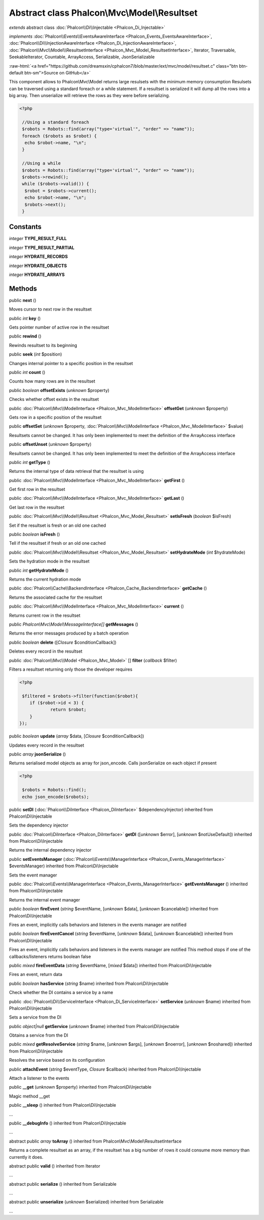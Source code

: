Abstract class **Phalcon\\Mvc\\Model\\Resultset**
=================================================

*extends* abstract class :doc:`Phalcon\\Di\\Injectable <Phalcon_Di_Injectable>`

*implements* :doc:`Phalcon\\Events\\EventsAwareInterface <Phalcon_Events_EventsAwareInterface>`, :doc:`Phalcon\\Di\\InjectionAwareInterface <Phalcon_Di_InjectionAwareInterface>`, :doc:`Phalcon\\Mvc\\Model\\ResultsetInterface <Phalcon_Mvc_Model_ResultsetInterface>`, Iterator, Traversable, SeekableIterator, Countable, ArrayAccess, Serializable, JsonSerializable

.. role:: raw-html(raw)
   :format: html

:raw-html:`<a href="https://github.com/dreamsxin/cphalcon7/blob/master/ext/mvc/model/resultset.c" class="btn btn-default btn-sm">Source on GitHub</a>`

This component allows to Phalcon\\Mvc\\Model returns large resulsets with the minimum memory consumption Resulsets can be traversed using a standard foreach or a while statement. If a resultset is serialized it will dump all the rows into a big array. Then unserialize will retrieve the rows as they were before serializing.  

.. code-block:: php

    <?php

     //Using a standard foreach
     $robots = Robots::find(array("type='virtual'", "order" => "name"));
     foreach ($robots as $robot) {
      echo $robot->name, "\n";
     }
    
     //Using a while
     $robots = Robots::find(array("type='virtual'", "order" => "name"));
     $robots->rewind();
     while ($robots->valid()) {
      $robot = $robots->current();
      echo $robot->name, "\n";
      $robots->next();
     }



Constants
---------

*integer* **TYPE_RESULT_FULL**

*integer* **TYPE_RESULT_PARTIAL**

*integer* **HYDRATE_RECORDS**

*integer* **HYDRATE_OBJECTS**

*integer* **HYDRATE_ARRAYS**

Methods
-------

public  **next** ()

Moves cursor to next row in the resultset



public *int*  **key** ()

Gets pointer number of active row in the resultset



public  **rewind** ()

Rewinds resultset to its beginning



public  **seek** (*int* $position)

Changes internal pointer to a specific position in the resultset



public *int*  **count** ()

Counts how many rows are in the resultset



public *boolean*  **offsetExists** (*unknown* $property)

Checks whether offset exists in the resultset



public :doc:`Phalcon\\Mvc\\ModelInterface <Phalcon_Mvc_ModelInterface>`  **offsetGet** (*unknown* $property)

Gets row in a specific position of the resultset



public  **offsetSet** (*unknown* $property, :doc:`Phalcon\\Mvc\\ModelInterface <Phalcon_Mvc_ModelInterface>` $value)

Resultsets cannot be changed. It has only been implemented to meet the definition of the ArrayAccess interface



public  **offsetUnset** (*unknown* $property)

Resultsets cannot be changed. It has only been implemented to meet the definition of the ArrayAccess interface



public *int*  **getType** ()

Returns the internal type of data retrieval that the resultset is using



public :doc:`Phalcon\\Mvc\\ModelInterface <Phalcon_Mvc_ModelInterface>`  **getFirst** ()

Get first row in the resultset



public :doc:`Phalcon\\Mvc\\ModelInterface <Phalcon_Mvc_ModelInterface>`  **getLast** ()

Get last row in the resultset



public :doc:`Phalcon\\Mvc\\Model\\Resultset <Phalcon_Mvc_Model_Resultset>`  **setIsFresh** (*boolean* $isFresh)

Set if the resultset is fresh or an old one cached



public *boolean*  **isFresh** ()

Tell if the resultset if fresh or an old one cached



public :doc:`Phalcon\\Mvc\\Model\\Resultset <Phalcon_Mvc_Model_Resultset>`  **setHydrateMode** (*int* $hydrateMode)

Sets the hydration mode in the resultset



public *int*  **getHydrateMode** ()

Returns the current hydration mode



public :doc:`Phalcon\\Cache\\BackendInterface <Phalcon_Cache_BackendInterface>`  **getCache** ()

Returns the associated cache for the resultset



public :doc:`Phalcon\\Mvc\\ModelInterface <Phalcon_Mvc_ModelInterface>`  **current** ()

Returns current row in the resultset



public *Phalcon\\Mvc\\Model\\MessageInterface[]*  **getMessages** ()

Returns the error messages produced by a batch operation



public *boolean*  **delete** ([*Closure* $conditionCallback])

Deletes every record in the resultset



public :doc:`Phalcon\\Mvc\\Model <Phalcon_Mvc_Model>` [] **filter** (*callback* $filter)

Filters a resultset returning only those the developer requires 

.. code-block:: php

    <?php

     $filtered = $robots->filter(function($robot){
    	if ($robot->id < 3) {
    		return $robot;
    	}
    });




public *boolean*  **update** (*array* $data, [*Closure* $conditionCallback])

Updates every record in the resultset



public *array*  **jsonSerialize** ()

Returns serialised model objects as array for json_encode. Calls jsonSerialize on each object if present 

.. code-block:: php

    <?php

     $robots = Robots::find();
     echo json_encode($robots);




public  **setDI** (:doc:`Phalcon\\DiInterface <Phalcon_DiInterface>` $dependencyInjector) inherited from Phalcon\\Di\\Injectable

Sets the dependency injector



public :doc:`Phalcon\\DiInterface <Phalcon_DiInterface>`  **getDI** ([*unknown* $error], [*unknown* $notUseDefault]) inherited from Phalcon\\Di\\Injectable

Returns the internal dependency injector



public  **setEventsManager** (:doc:`Phalcon\\Events\\ManagerInterface <Phalcon_Events_ManagerInterface>` $eventsManager) inherited from Phalcon\\Di\\Injectable

Sets the event manager



public :doc:`Phalcon\\Events\\ManagerInterface <Phalcon_Events_ManagerInterface>`  **getEventsManager** () inherited from Phalcon\\Di\\Injectable

Returns the internal event manager



public *boolean*  **fireEvent** (*string* $eventName, [*unknown* $data], [*unknown* $cancelable]) inherited from Phalcon\\Di\\Injectable

Fires an event, implicitly calls behaviors and listeners in the events manager are notified



public *boolean*  **fireEventCancel** (*string* $eventName, [*unknown* $data], [*unknown* $cancelable]) inherited from Phalcon\\Di\\Injectable

Fires an event, implicitly calls behaviors and listeners in the events manager are notified This method stops if one of the callbacks/listeners returns boolean false



public *mixed*  **fireEventData** (*string* $eventName, [*mixed* $data]) inherited from Phalcon\\Di\\Injectable

Fires an event, return data



public *boolean*  **hasService** (*string* $name) inherited from Phalcon\\Di\\Injectable

Check whether the DI contains a service by a name



public :doc:`Phalcon\\Di\\ServiceInterface <Phalcon_Di_ServiceInterface>`  **setService** (*unknown* $name) inherited from Phalcon\\Di\\Injectable

Sets a service from the DI



public *object|null*  **getService** (*unknown* $name) inherited from Phalcon\\Di\\Injectable

Obtains a service from the DI



public *mixed*  **getResolveService** (*string* $name, [*unknown* $args], [*unknown* $noerror], [*unknown* $noshared]) inherited from Phalcon\\Di\\Injectable

Resolves the service based on its configuration



public  **attachEvent** (*string* $eventType, *Closure* $callback) inherited from Phalcon\\Di\\Injectable

Attach a listener to the events



public  **__get** (*unknown* $property) inherited from Phalcon\\Di\\Injectable

Magic method __get



public  **__sleep** () inherited from Phalcon\\Di\\Injectable

...


public  **__debugInfo** () inherited from Phalcon\\Di\\Injectable

...


abstract public *array*  **toArray** () inherited from Phalcon\\Mvc\\Model\\ResultsetInterface

Returns a complete resultset as an array, if the resultset has a big number of rows it could consume more memory than currently it does.



abstract public  **valid** () inherited from Iterator

...


abstract public  **serialize** () inherited from Serializable

...


abstract public  **unserialize** (*unknown* $serialized) inherited from Serializable

...


